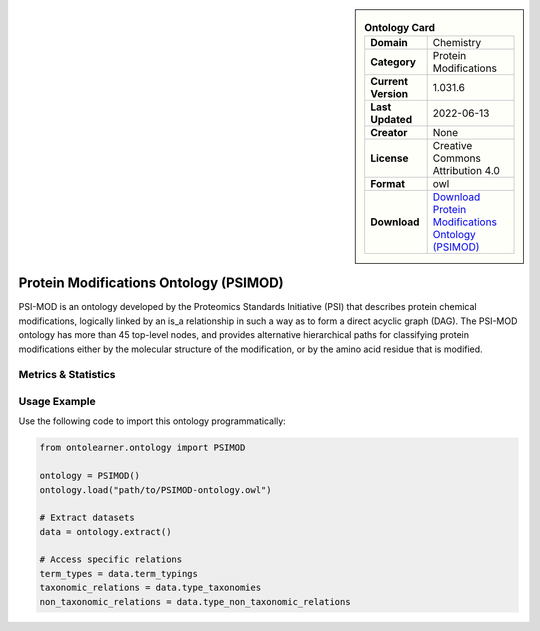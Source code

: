 

.. sidebar::

    .. list-table:: **Ontology Card**
       :header-rows: 0

       * - **Domain**
         - Chemistry
       * - **Category**
         - Protein Modifications
       * - **Current Version**
         - 1.031.6
       * - **Last Updated**
         - 2022-06-13
       * - **Creator**
         - None
       * - **License**
         - Creative Commons Attribution 4.0
       * - **Format**
         - owl
       * - **Download**
         - `Download Protein Modifications Ontology (PSIMOD) <https://github.com/HUPO-PSI/psi-mod-CV>`_

Protein Modifications Ontology (PSIMOD)
========================================================================================================

PSI-MOD is an ontology developed by the Proteomics Standards Initiative (PSI) that describes protein chemical modifications,     logically linked by an is_a relationship in such a way as to form a direct acyclic graph (DAG).     The PSI-MOD ontology has more than 45 top-level nodes, and provides alternative hierarchical paths     for classifying protein modifications either by the molecular structure of the modification,     or by the amino acid residue that is modified.

Metrics & Statistics
--------------------------

.. tab:: Graph


    .. list-table:: Graph Statistics
        :widths: 50 50
        :header-rows: 0

        * - **Total Nodes**
          - 28523
        * - **Total Edges**
          - 86380
        * - **Root Nodes**
          - 9338
        * - **Leaf Nodes**
          - 16902
    ::


.. tab:: Coverage


    .. list-table:: Knowledge Coverage Statistics
        :widths: 50 50
        :header-rows: 0

        * - **Classes**
          - 2098
        * - **Individuals**
          - 0
        * - **Properties**
          - 4

    ::

.. tab:: Hierarchy


    .. list-table:: Hierarchical Metrics
        :widths: 50 50
        :header-rows: 0

        * - **Maximum Depth**
          - 4
        * - **Minimum Depth**
          - 0
        * - **Average Depth**
          - 0.95
        * - **Depth Variance**
          - 0.60
    ::


.. tab:: Breadth


    .. list-table:: Breadth Metrics
        :widths: 50 50
        :header-rows: 0

        * - **Maximum Breadth**
          - 11284
        * - **Minimum Breadth**
          - 4
        * - **Average Breadth**
          - 5684.00
        * - **Breadth Variance**
          - 22690827.20
    ::

.. tab:: LLMs4OL


    .. list-table:: LLMs4OL Dataset Statistics
        :widths: 50 50
        :header-rows: 0

        * - **Term Types**
          - 0
        * - **Taxonomic Relations**
          - 7913
        * - **Non-taxonomic Relations**
          - 0
        * - **Average Terms per Type**
          - 0.00
    ::

Usage Example
----------------
Use the following code to import this ontology programmatically:

.. code-block:: python

    from ontolearner.ontology import PSIMOD

    ontology = PSIMOD()
    ontology.load("path/to/PSIMOD-ontology.owl")

    # Extract datasets
    data = ontology.extract()

    # Access specific relations
    term_types = data.term_typings
    taxonomic_relations = data.type_taxonomies
    non_taxonomic_relations = data.type_non_taxonomic_relations
